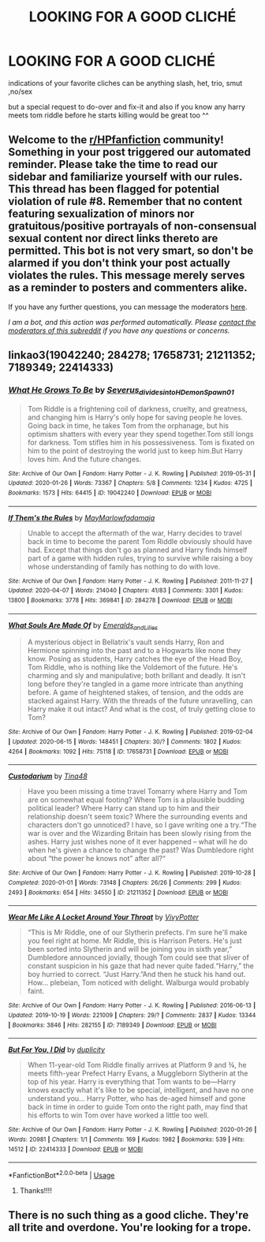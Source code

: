 #+TITLE: LOOKING FOR A GOOD CLICHÉ

* LOOKING FOR A GOOD CLICHÉ
:PROPERTIES:
:Author: Sewire
:Score: 4
:DateUnix: 1593573770.0
:DateShort: 2020-Jul-01
:FlairText: Request
:END:
indications of your favorite cliches can be anything slash, het, trio, smut ,no/sex

but a special request to do-over and fix-it and also if you know any harry meets tom riddle before he starts killing would be great too ^^


** Welcome to the [[/r/HPfanfiction][r/HPfanfiction]] community! Something in your post triggered our automated reminder. Please take the time to read our sidebar and familiarize yourself with our rules. This thread has been flagged for potential violation of rule #8. Remember that no content featuring sexualization of minors nor gratuitous/positive portrayals of non-consensual sexual content nor direct links thereto are permitted. This bot is not very smart, so don't be alarmed if you don't think your post actually violates the rules. This message merely serves as a reminder to posters and commenters alike.

If you have any further questions, you can message the moderators [[https://www.reddit.com/message/compose?to=%2Fr%2FHPfanfiction][here]].

/I am a bot, and this action was performed automatically. Please [[/message/compose/?to=/r/HPfanfiction][contact the moderators of this subreddit]] if you have any questions or concerns./
:PROPERTIES:
:Author: AutoModerator
:Score: 1
:DateUnix: 1593573770.0
:DateShort: 2020-Jul-01
:END:


** linkao3(19042240; 284278; 17658731; 21211352; 7189349; 22414333)
:PROPERTIES:
:Score: 1
:DateUnix: 1593587374.0
:DateShort: 2020-Jul-01
:END:

*** [[https://archiveofourown.org/works/19042240][*/What He Grows To Be/*]] by [[https://www.archiveofourown.org/users/Severus_divides_into_H/pseuds/Severus_divides_into_H/users/DemonSpawn_01/pseuds/DemonSpawn_01][/Severus_divides_into_HDemonSpawn_01/]]

#+begin_quote
  Tom Riddle is a frightening coil of darkness, cruelty, and greatness, and changing him is Harry's only hope for saving people he loves. Going back in time, he takes Tom from the orphanage, but his optimism shatters with every year they spend together.Tom still longs for darkness. Tom stifles him in his possessiveness. Tom is fixated on him to the point of destroying the world just to keep him.But Harry loves him. And the future changes.
#+end_quote

^{/Site/:} ^{Archive} ^{of} ^{Our} ^{Own} ^{*|*} ^{/Fandom/:} ^{Harry} ^{Potter} ^{-} ^{J.} ^{K.} ^{Rowling} ^{*|*} ^{/Published/:} ^{2019-05-31} ^{*|*} ^{/Updated/:} ^{2020-01-26} ^{*|*} ^{/Words/:} ^{73367} ^{*|*} ^{/Chapters/:} ^{5/8} ^{*|*} ^{/Comments/:} ^{1234} ^{*|*} ^{/Kudos/:} ^{4725} ^{*|*} ^{/Bookmarks/:} ^{1573} ^{*|*} ^{/Hits/:} ^{64415} ^{*|*} ^{/ID/:} ^{19042240} ^{*|*} ^{/Download/:} ^{[[https://archiveofourown.org/downloads/19042240/What%20He%20Grows%20To%20Be.epub?updated_at=1591391063][EPUB]]} ^{or} ^{[[https://archiveofourown.org/downloads/19042240/What%20He%20Grows%20To%20Be.mobi?updated_at=1591391063][MOBI]]}

--------------

[[https://archiveofourown.org/works/284278][*/If Them's the Rules/*]] by [[https://www.archiveofourown.org/users/MayMarlow/pseuds/MayMarlow/users/fadamaja/pseuds/fadamaja][/MayMarlowfadamaja/]]

#+begin_quote
  Unable to accept the aftermath of the war, Harry decides to travel back in time to become the parent Tom Riddle obviously should have had. Except that things don't go as planned and Harry finds himself part of a game with hidden rules, trying to survive while raising a boy whose understanding of family has nothing to do with love.
#+end_quote

^{/Site/:} ^{Archive} ^{of} ^{Our} ^{Own} ^{*|*} ^{/Fandom/:} ^{Harry} ^{Potter} ^{-} ^{J.} ^{K.} ^{Rowling} ^{*|*} ^{/Published/:} ^{2011-11-27} ^{*|*} ^{/Updated/:} ^{2020-04-07} ^{*|*} ^{/Words/:} ^{214040} ^{*|*} ^{/Chapters/:} ^{41/83} ^{*|*} ^{/Comments/:} ^{3301} ^{*|*} ^{/Kudos/:} ^{13800} ^{*|*} ^{/Bookmarks/:} ^{3778} ^{*|*} ^{/Hits/:} ^{369841} ^{*|*} ^{/ID/:} ^{284278} ^{*|*} ^{/Download/:} ^{[[https://archiveofourown.org/downloads/284278/If%20Thems%20the%20Rules.epub?updated_at=1592479313][EPUB]]} ^{or} ^{[[https://archiveofourown.org/downloads/284278/If%20Thems%20the%20Rules.mobi?updated_at=1592479313][MOBI]]}

--------------

[[https://archiveofourown.org/works/17658731][*/What Souls Are Made Of/*]] by [[https://www.archiveofourown.org/users/Emeralds_and_Lilies/pseuds/Emeralds_and_Lilies][/Emeralds_and_Lilies/]]

#+begin_quote
  A mysterious object in Bellatrix's vault sends Harry, Ron and Hermione spinning into the past and to a Hogwarts like none they know. Posing as students, Harry catches the eye of the Head Boy, Tom Riddle, who is nothing like the Voldemort of the future. He's charming and sly and manipulative; both brillant and deadly. It isn't long before they're tangled in a game more intricate than anything before. A game of heightened stakes, of tension, and the odds are stacked against Harry. With the threads of the future unravelling, can Harry make it out intact? And what is the cost, of truly getting close to Tom?
#+end_quote

^{/Site/:} ^{Archive} ^{of} ^{Our} ^{Own} ^{*|*} ^{/Fandom/:} ^{Harry} ^{Potter} ^{-} ^{J.} ^{K.} ^{Rowling} ^{*|*} ^{/Published/:} ^{2019-02-04} ^{*|*} ^{/Updated/:} ^{2020-06-15} ^{*|*} ^{/Words/:} ^{148451} ^{*|*} ^{/Chapters/:} ^{30/?} ^{*|*} ^{/Comments/:} ^{1802} ^{*|*} ^{/Kudos/:} ^{4264} ^{*|*} ^{/Bookmarks/:} ^{1092} ^{*|*} ^{/Hits/:} ^{75118} ^{*|*} ^{/ID/:} ^{17658731} ^{*|*} ^{/Download/:} ^{[[https://archiveofourown.org/downloads/17658731/What%20Souls%20Are%20Made%20Of.epub?updated_at=1592514217][EPUB]]} ^{or} ^{[[https://archiveofourown.org/downloads/17658731/What%20Souls%20Are%20Made%20Of.mobi?updated_at=1592514217][MOBI]]}

--------------

[[https://archiveofourown.org/works/21211352][*/Custodarium/*]] by [[https://www.archiveofourown.org/users/Tina48/pseuds/Tina48][/Tina48/]]

#+begin_quote
  Have you been missing a time travel Tomarry where Harry and Tom are on somewhat equal footing? Where Tom is a plausible budding political leader? Where Harry can stand up to him and their relationship doesn't seem toxic? Where the surrounding events and characters don't go unnoticed? I have, so I gave writing one a try.“The war is over and the Wizarding Britain has been slowly rising from the ashes. Harry just wishes none of it ever happened -- what will he do when he's given a chance to change the past? Was Dumbledore right about “the power he knows not” after all?“
#+end_quote

^{/Site/:} ^{Archive} ^{of} ^{Our} ^{Own} ^{*|*} ^{/Fandom/:} ^{Harry} ^{Potter} ^{-} ^{J.} ^{K.} ^{Rowling} ^{*|*} ^{/Published/:} ^{2019-10-28} ^{*|*} ^{/Completed/:} ^{2020-01-01} ^{*|*} ^{/Words/:} ^{73148} ^{*|*} ^{/Chapters/:} ^{26/26} ^{*|*} ^{/Comments/:} ^{299} ^{*|*} ^{/Kudos/:} ^{2493} ^{*|*} ^{/Bookmarks/:} ^{654} ^{*|*} ^{/Hits/:} ^{34550} ^{*|*} ^{/ID/:} ^{21211352} ^{*|*} ^{/Download/:} ^{[[https://archiveofourown.org/downloads/21211352/Custodarium.epub?updated_at=1586481185][EPUB]]} ^{or} ^{[[https://archiveofourown.org/downloads/21211352/Custodarium.mobi?updated_at=1586481185][MOBI]]}

--------------

[[https://archiveofourown.org/works/7189349][*/Wear Me Like A Locket Around Your Throat/*]] by [[https://www.archiveofourown.org/users/VivyPotter/pseuds/VivyPotter][/VivyPotter/]]

#+begin_quote
  “This is Mr Riddle, one of our Slytherin prefects. I'm sure he'll make you feel right at home. Mr Riddle, this is Harrison Peters. He's just been sorted into Slytherin and will be joining you in sixth year,” Dumbledore announced jovially, though Tom could see that sliver of constant suspicion in his gaze that had never quite faded.“Harry,” the boy hurried to correct. “Just Harry.”And then he stuck his hand out. How... plebeian, Tom noticed with delight. Walburga would probably faint.
#+end_quote

^{/Site/:} ^{Archive} ^{of} ^{Our} ^{Own} ^{*|*} ^{/Fandom/:} ^{Harry} ^{Potter} ^{-} ^{J.} ^{K.} ^{Rowling} ^{*|*} ^{/Published/:} ^{2016-06-13} ^{*|*} ^{/Updated/:} ^{2019-10-19} ^{*|*} ^{/Words/:} ^{221009} ^{*|*} ^{/Chapters/:} ^{29/?} ^{*|*} ^{/Comments/:} ^{2837} ^{*|*} ^{/Kudos/:} ^{13344} ^{*|*} ^{/Bookmarks/:} ^{3846} ^{*|*} ^{/Hits/:} ^{282155} ^{*|*} ^{/ID/:} ^{7189349} ^{*|*} ^{/Download/:} ^{[[https://archiveofourown.org/downloads/7189349/Wear%20Me%20Like%20A%20Locket.epub?updated_at=1592677181][EPUB]]} ^{or} ^{[[https://archiveofourown.org/downloads/7189349/Wear%20Me%20Like%20A%20Locket.mobi?updated_at=1592677181][MOBI]]}

--------------

[[https://archiveofourown.org/works/22414333][*/But For You, I Did/*]] by [[https://www.archiveofourown.org/users/duplicity/pseuds/duplicity][/duplicity/]]

#+begin_quote
  When 11-year-old Tom Riddle finally arrives at Platform 9 and ¾, he meets fifth-year Prefect Harry Evans, a Muggleborn Slytherin at the top of his year. Harry is everything that Tom wants to be---Harry knows exactly what it's like to be special, intelligent, and have no one understand you... Harry Potter, who has de-aged himself and gone back in time in order to guide Tom onto the right path, may find that his efforts to win Tom over have worked a little too well.
#+end_quote

^{/Site/:} ^{Archive} ^{of} ^{Our} ^{Own} ^{*|*} ^{/Fandom/:} ^{Harry} ^{Potter} ^{-} ^{J.} ^{K.} ^{Rowling} ^{*|*} ^{/Published/:} ^{2020-01-26} ^{*|*} ^{/Words/:} ^{20981} ^{*|*} ^{/Chapters/:} ^{1/1} ^{*|*} ^{/Comments/:} ^{169} ^{*|*} ^{/Kudos/:} ^{1982} ^{*|*} ^{/Bookmarks/:} ^{539} ^{*|*} ^{/Hits/:} ^{14512} ^{*|*} ^{/ID/:} ^{22414333} ^{*|*} ^{/Download/:} ^{[[https://archiveofourown.org/downloads/22414333/But%20For%20You%20I%20Did.epub?updated_at=1589092429][EPUB]]} ^{or} ^{[[https://archiveofourown.org/downloads/22414333/But%20For%20You%20I%20Did.mobi?updated_at=1589092429][MOBI]]}

--------------

*FanfictionBot*^{2.0.0-beta} | [[https://github.com/tusing/reddit-ffn-bot/wiki/Usage][Usage]]
:PROPERTIES:
:Author: FanfictionBot
:Score: 1
:DateUnix: 1593587392.0
:DateShort: 2020-Jul-01
:END:

**** Thanks!!!!
:PROPERTIES:
:Author: Sewire
:Score: 2
:DateUnix: 1593588101.0
:DateShort: 2020-Jul-01
:END:


** There is no such thing as a good cliche. They're all trite and overdone. You're looking for a trope.
:PROPERTIES:
:Author: viol8er
:Score: 0
:DateUnix: 1593575718.0
:DateShort: 2020-Jul-01
:END:
